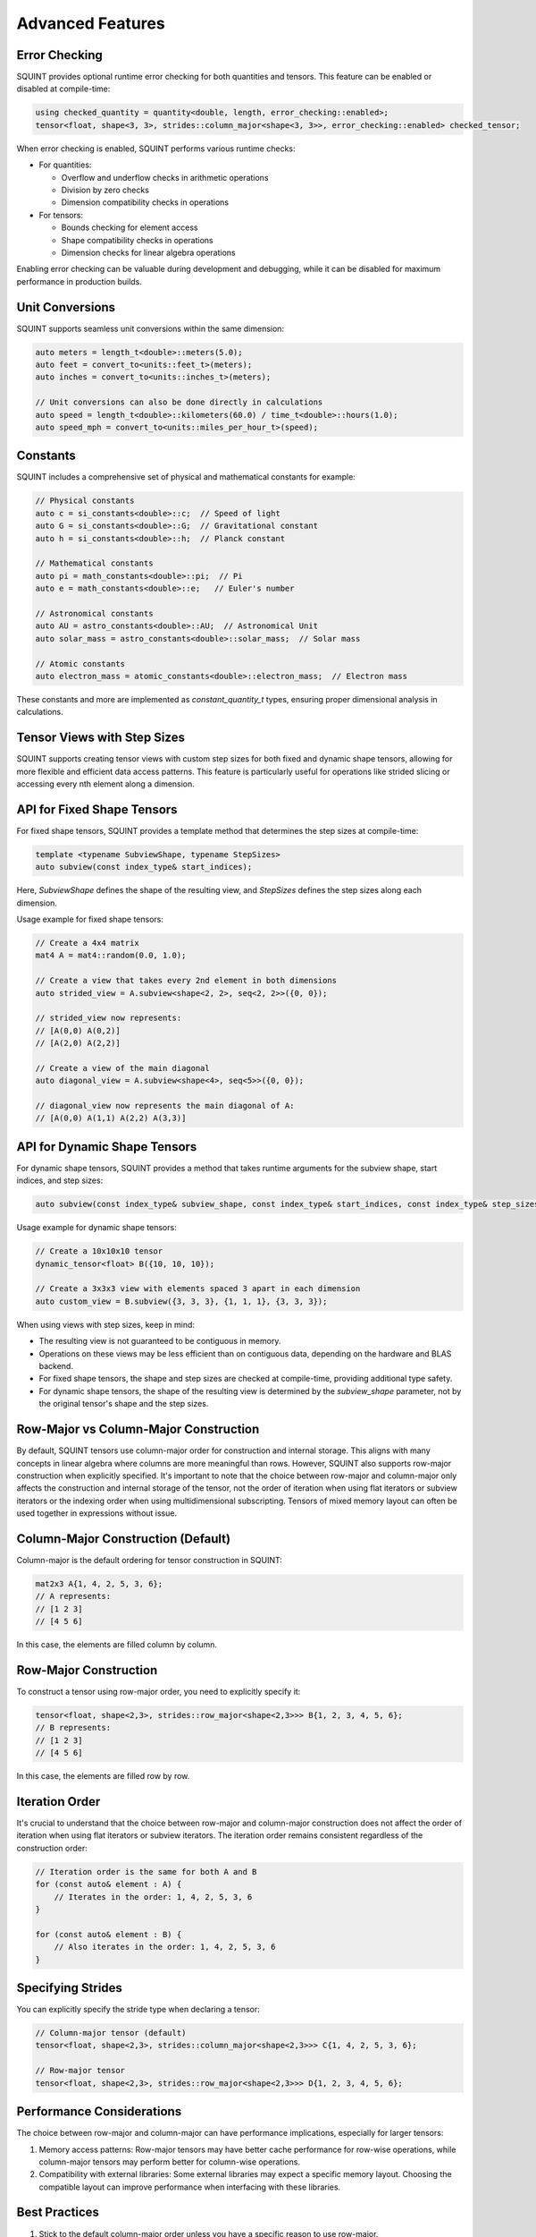 
Advanced Features
=================



Error Checking
--------------


SQUINT provides optional runtime error checking for both quantities and tensors. This feature can be enabled or disabled at compile-time:

.. code-block::

   using checked_quantity = quantity<double, length, error_checking::enabled>;
   tensor<float, shape<3, 3>, strides::column_major<shape<3, 3>>, error_checking::enabled> checked_tensor;

When error checking is enabled, SQUINT performs various runtime checks:

- For quantities:

  - Overflow and underflow checks in arithmetic operations
  - Division by zero checks
  - Dimension compatibility checks in operations

- For tensors:

  - Bounds checking for element access
  - Shape compatibility checks in operations
  - Dimension checks for linear algebra operations

Enabling error checking can be valuable during development and debugging, while it can be disabled for maximum performance in production builds.


Unit Conversions
----------------


SQUINT supports seamless unit conversions within the same dimension:

.. code-block::

   auto meters = length_t<double>::meters(5.0);
   auto feet = convert_to<units::feet_t>(meters);
   auto inches = convert_to<units::inches_t>(meters);
   
   // Unit conversions can also be done directly in calculations
   auto speed = length_t<double>::kilometers(60.0) / time_t<double>::hours(1.0);
   auto speed_mph = convert_to<units::miles_per_hour_t>(speed);


Constants
---------


SQUINT includes a comprehensive set of physical and mathematical constants for example:

.. code-block::

   // Physical constants
   auto c = si_constants<double>::c;  // Speed of light
   auto G = si_constants<double>::G;  // Gravitational constant
   auto h = si_constants<double>::h;  // Planck constant
   
   // Mathematical constants
   auto pi = math_constants<double>::pi;  // Pi
   auto e = math_constants<double>::e;   // Euler's number
   
   // Astronomical constants
   auto AU = astro_constants<double>::AU;  // Astronomical Unit
   auto solar_mass = astro_constants<double>::solar_mass;  // Solar mass
   
   // Atomic constants
   auto electron_mass = atomic_constants<double>::electron_mass;  // Electron mass

These constants and more are implemented as `constant_quantity_t` types, ensuring proper dimensional analysis in calculations.


Tensor Views with Step Sizes
----------------------------


SQUINT supports creating tensor views with custom step sizes for both fixed and dynamic shape tensors, allowing for more flexible and efficient data access patterns. This feature is particularly useful for operations like strided slicing or accessing every nth element along a dimension.


API for Fixed Shape Tensors
---------------------------


For fixed shape tensors, SQUINT provides a template method that determines the step sizes at compile-time:

.. code-block::

   template <typename SubviewShape, typename StepSizes>
   auto subview(const index_type& start_indices);

Here, `SubviewShape` defines the shape of the resulting view, and `StepSizes` defines the step sizes along each dimension.

Usage example for fixed shape tensors:

.. code-block::

   // Create a 4x4 matrix
   mat4 A = mat4::random(0.0, 1.0);
   
   // Create a view that takes every 2nd element in both dimensions
   auto strided_view = A.subview<shape<2, 2>, seq<2, 2>>({0, 0});
   
   // strided_view now represents:
   // [A(0,0) A(0,2)]
   // [A(2,0) A(2,2)]
   
   // Create a view of the main diagonal
   auto diagonal_view = A.subview<shape<4>, seq<5>>({0, 0});
   
   // diagonal_view now represents the main diagonal of A:
   // [A(0,0) A(1,1) A(2,2) A(3,3)]


API for Dynamic Shape Tensors
-----------------------------


For dynamic shape tensors, SQUINT provides a method that takes runtime arguments for the subview shape, start indices, and step sizes:

.. code-block::

   auto subview(const index_type& subview_shape, const index_type& start_indices, const index_type& step_sizes);

Usage example for dynamic shape tensors:

.. code-block::

   // Create a 10x10x10 tensor
   dynamic_tensor<float> B({10, 10, 10});
   
   // Create a 3x3x3 view with elements spaced 3 apart in each dimension
   auto custom_view = B.subview({3, 3, 3}, {1, 1, 1}, {3, 3, 3});

When using views with step sizes, keep in mind:

- The resulting view is not guaranteed to be contiguous in memory.
- Operations on these views may be less efficient than on contiguous data, depending on the hardware and BLAS backend.
- For fixed shape tensors, the shape and step sizes are checked at compile-time, providing additional type safety.
- For dynamic shape tensors, the shape of the resulting view is determined by the `subview_shape` parameter, not by the original tensor's shape and the step sizes.

Row-Major vs Column-Major Construction
--------------------------------------

By default, SQUINT tensors use column-major order for construction and internal storage. This aligns with many concepts in linear algebra where columns are more meaningful than rows. However, SQUINT also supports row-major construction when explicitly specified. It's important to note that the choice between row-major and column-major only affects the construction and internal storage of the tensor, not the order of iteration when using flat iterators or subview iterators or the indexing order when using multidimensional subscripting. Tensors of mixed memory layout can often be used together in expressions without issue.

Column-Major Construction (Default)
-----------------------------------

Column-major is the default ordering for tensor construction in SQUINT:

.. code-block::

   mat2x3 A{1, 4, 2, 5, 3, 6};
   // A represents:
   // [1 2 3]
   // [4 5 6]


In this case, the elements are filled column by column.

Row-Major Construction
----------------------

To construct a tensor using row-major order, you need to explicitly specify it:

.. code-block::

   tensor<float, shape<2,3>, strides::row_major<shape<2,3>>> B{1, 2, 3, 4, 5, 6};
   // B represents:
   // [1 2 3]
   // [4 5 6]

In this case, the elements are filled row by row.

Iteration Order
---------------

It's crucial to understand that the choice between row-major and column-major construction does not affect the order of iteration when using flat iterators or subview iterators. The iteration order remains consistent regardless of the construction order:

.. code-block::

   // Iteration order is the same for both A and B
   for (const auto& element : A) {
       // Iterates in the order: 1, 4, 2, 5, 3, 6
   }

   for (const auto& element : B) {
       // Also iterates in the order: 1, 4, 2, 5, 3, 6
   }

Specifying Strides
------------------

You can explicitly specify the stride type when declaring a tensor:

.. code-block::

   // Column-major tensor (default)
   tensor<float, shape<2,3>, strides::column_major<shape<2,3>>> C{1, 4, 2, 5, 3, 6};

   // Row-major tensor
   tensor<float, shape<2,3>, strides::row_major<shape<2,3>>> D{1, 2, 3, 4, 5, 6};

Performance Considerations
--------------------------

The choice between row-major and column-major can have performance implications, especially for larger tensors:

1. Memory access patterns: Row-major tensors may have better cache performance for row-wise operations, while column-major tensors may perform better for column-wise operations.

2. Compatibility with external libraries: Some external libraries may expect a specific memory layout. Choosing the compatible layout can improve performance when interfacing with these libraries.

Best Practices
--------------

1. Stick to the default column-major order unless you have a specific reason to use row-major.

2. Be consistent in your use of row-major or column-major throughout your codebase to avoid confusion.

3. When interfacing with external libraries or APIs, match their expected memory layout for optimal performance.

4. Remember that the construction order doesn't affect iteration order, so write your algorithms to be agnostic to the underlying storage order when possible.
